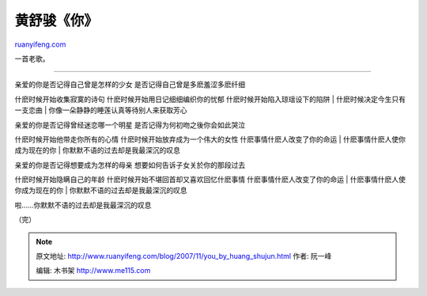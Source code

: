 .. _200711_you_by_huang_shujun:

黄舒骏《你》
===============================

`ruanyifeng.com <http://www.ruanyifeng.com/blog/2007/11/you_by_huang_shujun.html>`__

一首老歌。


================

| 亲爱的你是否记得自己曾是怎样的少女 是否记得自己曾是多麽羞涩多麽纤细
什麽时候开始收集寂寞的诗句 什麽时候开始用日记细细编织你的忧郁
什麽时候开始陷入琼瑶设下的陷阱
|  什麽时候决定今生只有一支恋曲
|  你像一朵静静的睡莲认真等待别人来获取芳心

| 亲爱的你是否记得曾经迷恋哪一个明星 是否记得为何初吻之後你会如此哭泣
什麽时候开始他带走你所有的心情 什麽时候开始放弃成为一个伟大的女性
什麽事情什麽人改变了你的命运
|  什麽事情什麽人使你成为现在的你
|  你默默不语的过去却是我最深沉的叹息

| 亲爱的你是否记得想要成为怎样的母亲 想要如何告诉子女关於你的那段过去
什麽时候开始隐瞒自己的年龄 什麽时候开始不堪回首却又喜欢回忆什麽事情
什麽事情什麽人改变了你的命运
|  什麽事情什麽人使你成为现在的你
|  你默默不语的过去却是我最深沉的叹息

啦……你默默不语的过去却是我最深沉的叹息

（完）

.. note::
    原文地址: http://www.ruanyifeng.com/blog/2007/11/you_by_huang_shujun.html 
    作者: 阮一峰 

    编辑: 木书架 http://www.me115.com